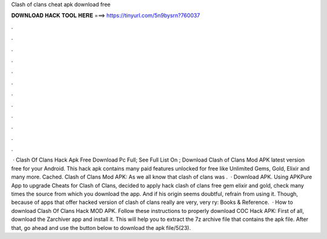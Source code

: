 Clash of clans cheat apk download free

𝐃𝐎𝐖𝐍𝐋𝐎𝐀𝐃 𝐇𝐀𝐂𝐊 𝐓𝐎𝐎𝐋 𝐇𝐄𝐑𝐄 ===> https://tinyurl.com/5n9bysrn?760037

.

.

.

.

.

.

.

.

.

.

.

.

 · Clash Of Clans Hack Apk Free Download Pc Full; See Full List On ; Download Clash of Clans Mod APK latest version free for your Android. This hack apk contains many paid features unlocked for free like Unlimited Gems, Gold, Elixir and many more. Cached. Clash of Clans Mod APK: As we all know that clash of clans was .  · Download APK. Using APKPure App to upgrade Cheats for Clash of Clans, decided to apply hack clash of clans free gem elixir and gold, check many times the source from which you download the app. And if his origin seems doubtful, refrain from using it. Though, because of apps that offer hacked version of clash of clans really are very, very ry: Books & Reference.  · How to download Clash Of Clans Hack MOD APK. Follow these instructions to properly download COC Hack APK: First of all, download the Zarchiver app and install it. This will help you to extract the 7z archive file that contains the apk file. After that, go ahead and use the button below to download the apk file/5(23).